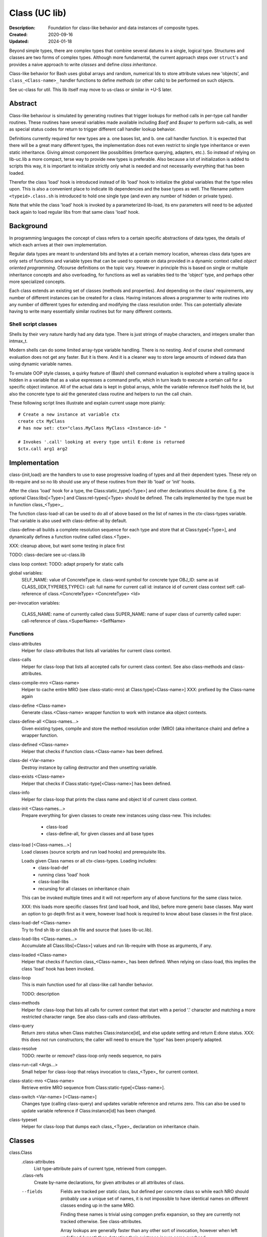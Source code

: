 Class (UC lib)
==============
:Description: Foundation for class-like behavior and data instances of
  composite types.
:Created: 2020-09-16
:Updated: 2024-01-18

Beyond simple types, there are complex types that combine several datums in a
single, logical type. Structures and classes are two forms of complex types.
Although more fundamental, the current approach steps over ``struct``\ 's and
provides a naive approach to write `classes` and define `class inheritance`.

Class-like behavior for Bash uses global arrays and random, numerical Ids to
store attribute values new 'objects', and ``class_<Class-name>_``
handler functions to define `methods` (or other calls) to be performed on
such objects.

See uc-class for util. This lib itself may move to us-class or similar in
+U-S later.

Abstract
--------
Class-like behaviour is simulated by generating routines that trigger lookups
for method calls in per-type call handler routines. These routines have several
variables made available including `$self` and `$super` to perform sub-calls,
as well as special status codes for return to trigger different call handler
lookup behavior.

Definitions currently required for new types are a. one bases list, and b. one
call handler function. It is expected that there will be a great many different
types, the implementation does not even restrict to single type inheritance or
even static inheritance. Giving almost component like possibilities (interface
querying, adapters, etc.). So instead of relying on lib-uc.lib a more compact,
terse way to provide new types is preferable. Also because a lot of
initialization is added to scripts this way, it is important to initialize
strictly only what is needed and not necessarily everything that has been
loaded.

Therefor the class 'load' hook is introduced instead of lib 'load' hook to
initialize the global variables that the type relies upon. This is also a
convenient place to indicate lib dependencies and the base types as well.
The filename pattern ``<typeid>.class.sh`` is introduced to hold one single
type (and even any number of hidden or private types).

Note that while the class 'load' hook is invoked by a parameterized lib-load,
its env parameters will need to be adjusted back again to load regular libs
from that same class 'load' hook.

Background
----------
In programming languages the concept of class refers to a certain specific
abstractions of data types, the details of which each arrives at their own
implementation.

Regular data types are meant to understand bits and bytes at a certain memory
location, whereas class data types are only sets of functions and variable
types that can be used to operate on data provided in a dynamic context called
`object oriented programming`. Ofcourse definitions on the topic vary. However
in principle this is based on single or multiple inheritance concepts and also
overloading, for functions as well as variables tied to the 'object' type, and
perhaps other more specialized concepts.

Each class extends an existing set of classes (methods and properties). And
depending on the class' requirements, any number of different instances can
be created for a class. Having instances allows a programmer to write
routines into any number of different types for extending and modifying the
class resolution order. This can potentially alleviate having to write many
essentially similar routines but for many different contexts.

Shell script classes
____________________
Shells by their very nature hardly had any data type. There is just strings of
maybe characters, and integers smaller than intmax_t.

Modern shells can do some limited array-type variable handling. There
is no nesting. And of course shell command evaluation does not get any faster.
But it is there. And it is a cleaner way to store large amounts of indexed
data than using dynamic variable names.

To emulate OOP style classes, a quirky feature of (Bash) shell command
evaluation is exploited where a trailing space is hidden in a variable that
as a value expresses a command prefix, which in turn leads to execute a
certain call for a specific object instance. All of the actual data is kept
in global arrays, while the variable reference itself holds the Id, but also
the concrete type to aid the generated class routine and helpers to run the
call chain.

These following script lines illustrate and explain current usage more
plainly::

  # Create a new instance at variable ctx
  create ctx MyClass
  # has now set: ctx="class.MyClass MyClass <Instance-id> "

  # Invokes '.call' looking at every type until E:done is returned
  $ctx.call arg1 arg2

Implementation
--------------
class-{init,load} are the handlers to use to ease progressive loading of
types and all their dependent types. These rely on lib-require and so no
lib should use any of these routines from their lib 'load' or 'init' hooks.

After the class 'load' hook for a type, the Class:static_type[<Type>] and
other declarations should be done. E.g. the optional Class:libs[<Type>]
and Class:rel-types[<Type> should be defined. The calls implemented by the
type must be in function class_<Type>_.

The function class-load-all can be used to do all of above based on the list
of names in the ctx-class-types variable. That variable is also used with
class-define-all by default.

class-define-all builds a complete
resolution sequence for each type and store that at Class:type[<Type>],
and dynamically defines a function routine called class.<Type>.

XXX: cleanup above, but want some testing in place first

TODO:
class-declare see uc-class.lib

class loop context: TODO: adapt properly for static calls

global variables:
  SELF_NAME: value of ConcreteType ie. class-word symbol for concrete type
  OBJ_ID: same as id
  CLASS_{IDX,TYPERES,TYPEC}:
  call: full name for current call
  id: instance id of current class context
  self: call-reference of class.<ConcreteType> <ConcreteType> <Id>

per-invocation variables:

  CLASS_NAME: name of currently called class
  SUPER_NAME: name of super class of currently called
  super: call-reference of class.<SuperName> <SelfName>

Functions
_________
class-attributes
  Helper for class-attributes that lists all variables for current class
  context.

class-calls
  Helper for class-loop that lists all accepted calls for current class
  context. See also class-methods and class-attributes.

class-compile-mro <Class-name>
  Helper to cache entire MRO (see class-static-mro) at Class:type[<Class-name>]
  XXX: prefixed by the Class-name again

class-define <Class-name>
  Generate class.<Class-name> wrapper function to work with instance aka
  object contexts.

class-define-all <Class-names...>
  Given existing types, compile and store the method resolution order (MRO)
  (aka inheritance chain) and define a wrapper function.

class-defined <Class-name>
  Helper that checks if function class.<Class-name> has been defined.

class-del <Var-name>
  Destroy instance by calling destructor and then unsetting variable.

class-exists <Class-name>
  Helper that checks if Class:static-type[<Class-name>] has been defined.

class-info
  Helper for class-loop that prints the class name and object Id of current
  class context.

class-init <Class-names...>
  Prepare everything for given classes to create new instances using
  class-new. This includes:
    - class-load
    - class-define-all, for given classes and all base types

class-load [<Class-names...>]
  Load classes (source scripts and run load hooks) and prerequisite libs.

  Loads given Class names or all ctx-class-types. Loading includes:
    - class-load-def
    - running class 'load' hook
    - class-load-libs
    - recursing for all classes on inheritance chain

  This can be invoked multiple times and it will not reperform any of above
  functions for the same class twice.

  XXX: this loads more specific classes first (and load hook, and libs),
  before more generic base classes. May want an option to go depth first as
  it were, however load hook is required to know about base classes in the
  first place.

class-load-def <Class-name>
  Try to find sh lib or class.sh file and source that (uses lib-uc.lib).

class-load-libs <Class-names...>
  Accumulate all Class:libs[<Class>] values and run lib-require with those
  as arguments, if any.

class-loaded <Class-name>
  Helper that checks if function class_<Class-name>_ has been defined. When
  relying on class-load, this implies the class 'load' hook has been invoked.

class-loop
  This is main function used for all class-like call handler behavior.

  TODO: description

class-methods
  Helper for class-loop that lists all calls for current context that start
  with a period '.' character and matching a more restricted character range.
  See also class-calls and class-attributes.

class-query
  Return zero status when Class matches Class:instance[id], and else update
  setting and return E:done status.
  XXX: this does not run constructors; the caller will need to ensure the
  'type' has been properly adapted.

class-resolve
  TODO: rewrite or remove? class-loop only needs sequence, no pairs

class-run-call <Args...>
  Small helper for class-loop that relays invocation to class_<Type>_ for
  current context.

class-static-mro <Class-name>
  Retrieve entire MRO sequence from Class:static-type[<Class-name>].

class-switch <Var-name> [<Class-name>]
  Changes type (calling class-query) and updates variable reference and
  returns zero. This can also be used to update variable reference if
  Class:instance[id] has been changed.

class-typeset
  Helper for class-loop that dumps each class_<Type>_ declaration on
  inheritance chain.

Classes
-------
class.Class
  .class-attributes
    List type-attribute pairs of current type, retrieved from compgen.

  .class-refs
    Create by-name declarations, for given attributes or all attributes of
    class.

  --fields
    Fields are tracked per static class, but defined per concrete class so
    while each NRO should probably use a unique set of names, it is not
    impossible to have identical names on different classes ending up in the
    same MRO.

    Finding these names is trivial using compgen prefix expansion, so they are
    currently not tracked otherwise. See class-attributes.

    Array lookups are generally faster than any other sort of invocation,
    however when left undefined (unset) then detecting their existance incurs
    some overhead.


..
